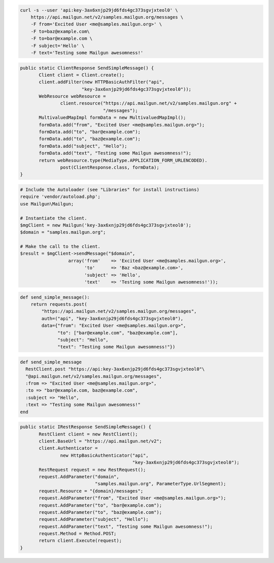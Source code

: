 
.. code-block:: bash

    curl -s --user 'api:key-3ax6xnjp29jd6fds4gc373sgvjxteol0' \
	https://api.mailgun.net/v2/samples.mailgun.org/messages \
	-F from='Excited User <me@samples.mailgun.org>' \
	-F to=baz@example.com\
	-F to=bar@example.com \
	-F subject='Hello' \
	-F text='Testing some Mailgun awesomness!'

.. code-block:: java

 public static ClientResponse SendSimpleMessage() {
 	Client client = Client.create();
 	client.addFilter(new HTTPBasicAuthFilter("api",
 			"key-3ax6xnjp29jd6fds4gc373sgvjxteol0"));
 	WebResource webResource =
 		client.resource("https://api.mailgun.net/v2/samples.mailgun.org" +
 				"/messages");
 	MultivaluedMapImpl formData = new MultivaluedMapImpl();
 	formData.add("from", "Excited User <me@samples.mailgun.org>");
 	formData.add("to", "bar@example.com");
 	formData.add("to", "baz@example.com");
 	formData.add("subject", "Hello");
 	formData.add("text", "Testing some Mailgun awesomness!");
 	return webResource.type(MediaType.APPLICATION_FORM_URLENCODED).
 		post(ClientResponse.class, formData);
 }

.. code-block:: php

  # Include the Autoloader (see "Libraries" for install instructions)
  require 'vendor/autoload.php';
  use Mailgun\Mailgun;

  # Instantiate the client.
  $mgClient = new Mailgun('key-3ax6xnjp29jd6fds4gc373sgvjxteol0');
  $domain = "samples.mailgun.org";

  # Make the call to the client.
  $result = $mgClient->sendMessage("$domain", 
                    array('from'    => 'Excited User <me@samples.mailgun.org>',
                          'to'      => 'Baz <baz@example.com>',
                          'subject' => 'Hello',
                          'text'    => 'Testing some Mailgun awesomness!'));

.. code-block:: py

 def send_simple_message():
     return requests.post(
         "https://api.mailgun.net/v2/samples.mailgun.org/messages",
         auth=("api", "key-3ax6xnjp29jd6fds4gc373sgvjxteol0"),
         data={"from": "Excited User <me@samples.mailgun.org>",
               "to": ["bar@example.com", "baz@example.com"],
               "subject": "Hello",
               "text": "Testing some Mailgun awesomness!"})

.. code-block:: rb

 def send_simple_message
   RestClient.post "https://api:key-3ax6xnjp29jd6fds4gc373sgvjxteol0"\
   "@api.mailgun.net/v2/samples.mailgun.org/messages",
   :from => "Excited User <me@samples.mailgun.org>",
   :to => "bar@example.com, baz@example.com",
   :subject => "Hello",
   :text => "Testing some Mailgun awesomness!"
 end

.. code-block:: csharp

 public static IRestResponse SendSimpleMessage() {
 	RestClient client = new RestClient();
 	client.BaseUrl = "https://api.mailgun.net/v2";
 	client.Authenticator =
 		new HttpBasicAuthenticator("api",
 		                           "key-3ax6xnjp29jd6fds4gc373sgvjxteol0");
 	RestRequest request = new RestRequest();
 	request.AddParameter("domain",
 	                     "samples.mailgun.org", ParameterType.UrlSegment);
 	request.Resource = "{domain}/messages";
 	request.AddParameter("from", "Excited User <me@samples.mailgun.org>");
 	request.AddParameter("to", "bar@example.com");
 	request.AddParameter("to", "baz@example.com");
 	request.AddParameter("subject", "Hello");
 	request.AddParameter("text", "Testing some Mailgun awesomness!");
 	request.Method = Method.POST;
 	return client.Execute(request);
 }
